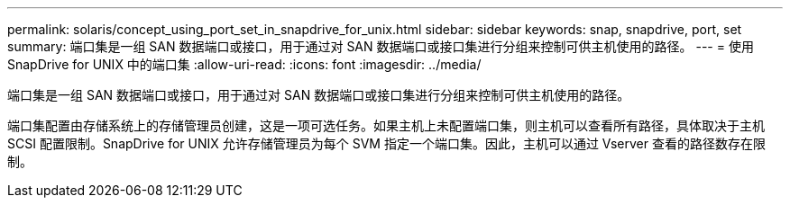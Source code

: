 ---
permalink: solaris/concept_using_port_set_in_snapdrive_for_unix.html 
sidebar: sidebar 
keywords: snap, snapdrive, port, set 
summary: 端口集是一组 SAN 数据端口或接口，用于通过对 SAN 数据端口或接口集进行分组来控制可供主机使用的路径。 
---
= 使用 SnapDrive for UNIX 中的端口集
:allow-uri-read: 
:icons: font
:imagesdir: ../media/


[role="lead"]
端口集是一组 SAN 数据端口或接口，用于通过对 SAN 数据端口或接口集进行分组来控制可供主机使用的路径。

端口集配置由存储系统上的存储管理员创建，这是一项可选任务。如果主机上未配置端口集，则主机可以查看所有路径，具体取决于主机 SCSI 配置限制。SnapDrive for UNIX 允许存储管理员为每个 SVM 指定一个端口集。因此，主机可以通过 Vserver 查看的路径数存在限制。
